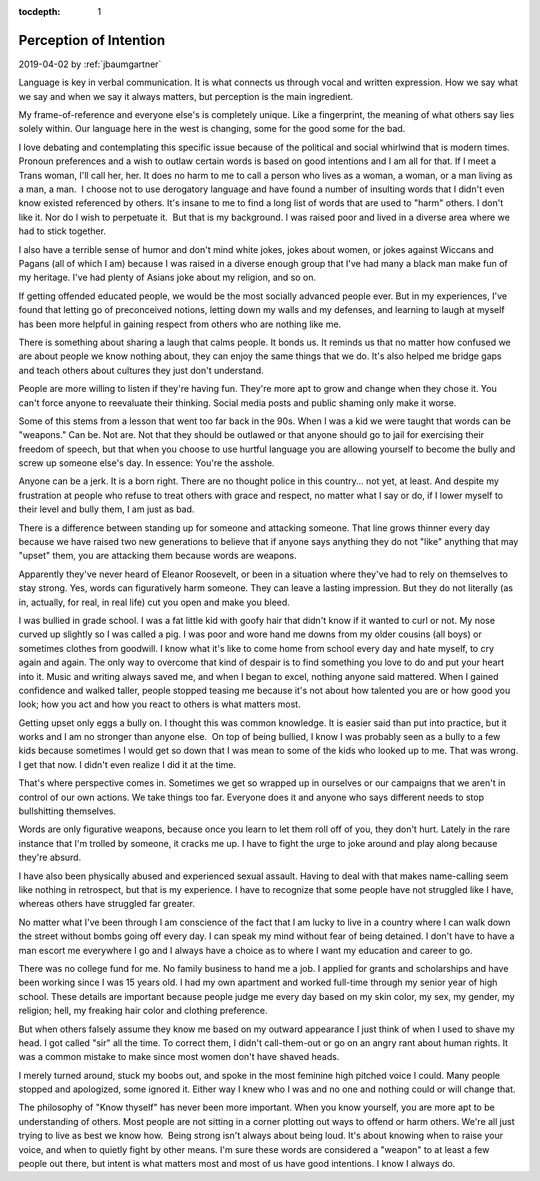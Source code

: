 :tocdepth: 1

.. _article_32:

Perception of Intention
=======================

.. container:: center

    2019-04-02
    by :ref:`jbaumgartner`

Language is key in verbal communication. It is what connects us through vocal
and written expression. How we say what we say and when we say it always
matters, but perception is the main ingredient.

My frame-of-reference and everyone else's is completely unique. Like a
fingerprint, the meaning of what others say lies solely within. Our language
here in the west is changing, some for the good some for the bad.

I love debating and contemplating this specific issue because of the political
and social whirlwind that is modern times. Pronoun preferences and a wish to
outlaw certain words is based on good intentions and I am all for that. If I
meet a Trans woman, I'll call her, her. It does no harm to me to call a person
who lives as a woman, a woman, or a man living as a man, a man.  I choose not
to use derogatory language and have found a number of insulting words that I
didn't even know existed referenced by others. It's insane to me to find a long
list of words that are used to "harm" others. I don't like it. Nor do I wish to
perpetuate it.  But that is my background. I was raised poor and lived in a
diverse area where we had to stick together.

I also have a terrible sense of humor and don't mind white jokes, jokes about
women, or jokes against Wiccans and Pagans (all of which I am) because I was
raised in a diverse enough group that I've had many a black man make fun of my
heritage. I've had plenty of Asians joke about my religion, and so on.

If getting offended educated people, we would be the most socially advanced
people ever. But in my experiences, I've found that letting go of preconceived
notions, letting down my walls and my defenses, and learning to laugh at myself
has been more helpful in gaining respect from others who are nothing like me.

There is something about sharing a laugh that calms people. It bonds us. It
reminds us that no matter how confused we are about people we know nothing
about, they can enjoy the same things that we do. It's also helped me bridge
gaps and teach others about cultures they just don't understand.

People are more willing to listen if they're having fun. They're more apt to
grow and change when they chose it. You can't force anyone to reevaluate their
thinking. Social media posts and public shaming only make it worse.

Some of this stems from a lesson that went too far back in the 90s. When I was
a kid we were taught that words can be "weapons." Can be. Not are. Not that
they should be outlawed or that anyone should go to jail for exercising their
freedom of speech, but that when you choose to use hurtful language you are
allowing yourself to become the bully and screw up someone else's day. In
essence: You're the asshole.

Anyone can be a jerk. It is a born right. There are no thought police in this
country... not yet, at least. And despite my frustration at people who refuse
to treat others with grace and respect, no matter what I say or do, if I lower
myself to their level and bully them, I am just as bad.

There is a difference between standing up for someone and attacking someone.
That line grows thinner every day because we have raised two new generations to
believe that if anyone says anything they do not "like" anything that may
"upset" them, you are attacking them because words are weapons.

Apparently they've never heard of Eleanor Roosevelt, or been in a situation
where they've had to rely on themselves to stay strong. Yes, words can
figuratively harm someone. They can leave a lasting impression. But they do not
literally (as in, actually, for real, in real life) cut you open and make you
bleed.

I was bullied in grade school. I was a fat little kid with goofy hair that
didn't know if it wanted to curl or not. My nose curved up slightly so I was
called a pig. I was poor and wore hand me downs from my older cousins (all
boys) or sometimes clothes from goodwill. I know what it's like to come home
from school every day and hate myself, to cry again and again. The only way to
overcome that kind of despair is to find something you love to do and put your
heart into it. Music and writing always saved me, and when I began to excel,
nothing anyone said mattered. When I gained confidence and walked taller,
people stopped teasing me because it's not about how talented you are or how
good you look; how you act and how you react to others is what matters most.

Getting upset only eggs a bully on. I thought this was common knowledge. It is
easier said than put into practice, but it works and I am no stronger than
anyone else.  On top of being bullied, I know I was probably seen as a bully to
a few kids because sometimes I would get so down that I was mean to some of the
kids who looked up to me. That was wrong. I get that now. I didn't even realize
I did it at the time.

That's where perspective comes in. Sometimes we get so wrapped up in ourselves
or our campaigns that we aren't in control of our own actions. We take things
too far. Everyone does it and anyone who says different needs to stop
bullshitting themselves.

Words are only figurative weapons, because once you learn to let them roll off
of you, they don't hurt. Lately in the rare instance that I'm trolled by
someone, it cracks me up. I have to fight the urge to joke around and play
along because they're absurd. 

I have also been physically abused and experienced sexual assault. Having to
deal with that makes name-calling seem like nothing in retrospect, but that is
my experience. I have to recognize that some people have not struggled like I
have, whereas others have struggled far greater. 

No matter what I've been through I am conscience of the fact that I am lucky to
live in a country where I can walk down the street without bombs going off
every day. I can speak my mind without fear of being detained. I don't have to
have a man escort me everywhere I go and I always have a choice as to where I
want my education and career to go. 

There was no college fund for me. No family business to hand me a job. I
applied for grants and scholarships and have been working since I was 15 years
old. I had my own apartment and worked full-time through my senior year of high
school. These details are important because people judge me every day based on
my skin color, my sex, my gender, my religion; hell, my freaking hair color and
clothing preference.

But when others falsely assume they know me based on my outward appearance I
just think of when I used to shave my head. I got called "sir" all the time. To
correct them, I didn't call-them-out or go on an angry rant about human rights.
It was a common mistake to make since most women don't have shaved heads.

I merely turned around, stuck my boobs out, and spoke in the most feminine high
pitched voice I could. Many people stopped and apologized, some ignored it.
Either way I knew who I was and no one and nothing could or will change that.

The philosophy of "Know thyself" has never been more important. When you know
yourself, you are more apt to be understanding of others. Most people are not
sitting in a corner plotting out ways to offend or harm others. We're all just
trying to live as best we know how.  Being strong isn't always about being
loud. It's about knowing when to raise your voice, and when to quietly fight by
other means. I'm sure these words are considered a "weapon" to at least a few
people out there, but intent is what matters most and most of us have good
intentions. I know I always do.
